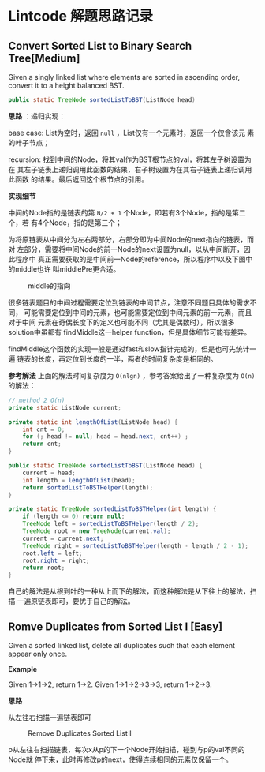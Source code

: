 * Lintcode 解题思路记录
** Convert Sorted List to Binary Search Tree[Medium]
Given a singly linked list where elements are sorted in ascending order, 
convert it to a height balanced BST.

#+BEGIN_SRC Java
public static TreeNode sortedListToBST(ListNode head)
#+END_SRC

*思路* ：递归实现：
 
base case: List为空时，返回 =null= ，List仅有一个元素时，返回一个仅含该元
素的叶子节点；

recursion: 找到中间的Node，将其val作为BST根节点的val，将其左子树设置为在
其左子链表上递归调用此函数的结果，右子树设置为在其右子链表上递归调用此函数
的结果。最后返回这个根节点的引用。

*实现细节*

中间的Node指的是链表的第 =N/2 + 1= 个Node，即若有3个Node，指的是第二个，若
有4个Node，指的是第三个；

为将原链表从中间分为左右两部分，右部分即为中间Node的next指向的链表，而对
左部分，需要将中间Node的前一Node的next设置为null，以从中间断开，因此程序中
真正需要获取的是中间前一Node的reference，所以程序中以及下图中的middle也许
叫middlePre更合适。

#+CAPTION: middle的指向
#+NAME:   fig:FindMiddle
[[../image/SortedListToBST.png]]

很多链表题目的中间过程需要定位到链表的中间节点，注意不同题目具体的需求不同，
可能需要定位到中间的元素，也可能需要定位到中间元素的前一元素，而且对于中间
元素在奇偶长度下的定义也可能不同（尤其是偶数时），所以很多solution中虽都有
findMiddle这一helper function，但是具体细节可能有差异。

findMiddle这个函数的实现一般是通过fast和slow指针完成的，但是也可先统计一遍
链表的长度，再定位到长度的一半，两者的时间复杂度是相同的。

*参考解法*
上面的解法时间复杂度为 =O(nlgn)= ，参考答案给出了一种复杂度为 =O(n)= 的解法：
#+BEGIN_SRC Java
// method 2 O(n)
private static ListNode current;

private static int lengthOfList(ListNode head) {
    int cnt = 0;
    for (; head != null; head = head.next, cnt++) ;
    return cnt;
}

public static TreeNode sortedListToBST(ListNode head) {
    current = head;
    int length = lengthOfList(head);
    return sortedListToBSTHelper(length);
}

private static TreeNode sortedListToBSTHelper(int length) {
    if (length <= 0) return null;
    TreeNode left = sortedListToBSTHelper(length / 2);
    TreeNode root = new TreeNode(current.val);
    current = current.next;
    TreeNode right = sortedListToBSTHelper(length - length / 2 - 1);
    root.left = left;
    root.right = right;
    return root;
}
#+END_SRC

自己的解法是从根到叶的一种从上而下的解法，而这种解法是从下往上的解法，扫描
一遍原链表即可，要优于自己的解法。

** Romve Duplicates from Sorted List I [Easy]
Given a sorted linked list, delete all duplicates such that each element 
appear only once.

*Example*

Given 1->1->2, return 1->2.
Given 1->1->2->3->3, return 1->2->3.

*思路*

从左往右扫描一遍链表即可

#+CAPTION: Remove Duplicates Sorted List I
#+NAME:   fig:RemoveDuplicatesI
[[../image/DeleteDuplicatesI.png]]

p从左往右扫描链表，每次x从p的下一个Node开始扫描，碰到与p的val不同的Node就
停下来，此时再修改p的next，使得连续相同的元素仅保留一个。

